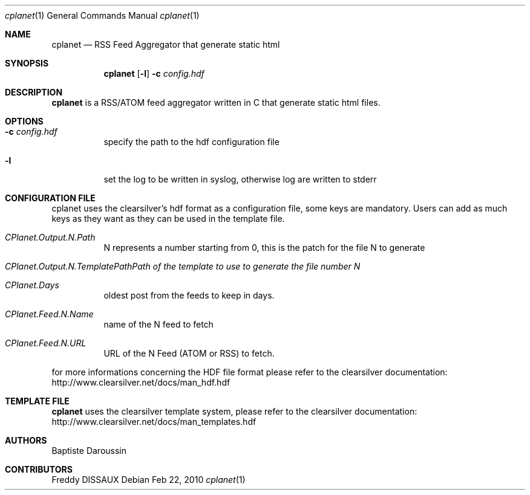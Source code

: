 .Dd Feb 22, 2010
.Dt cplanet 1
.Os
.Sh NAME
.Nm cplanet
.Nd RSS Feed Aggregator that generate static html
.Sh SYNOPSIS
.Nm
.Op Fl l
.Fl c Ar config.hdf
.Sh DESCRIPTION
.Nm 
is a RSS/ATOM feed aggregator written in C that generate static html files.
.Sh OPTIONS
.Bl -tag -width indent
.It Fl c Ar config.hdf
specify the path to the hdf configuration file
.It Fl l
set the log to be written in syslog, otherwise log are written to stderr
.El
.Sh CONFIGURATION FILE
.Pp
cplanet uses the clearsilver's hdf format as a configuration file, some keys are 
mandatory. Users can add as much keys as they want as they can be used in the
template file.
.Bl -tag -width indent
.It Ar CPlanet.Output.N.Path
N represents a number starting from 0, this is the patch for the file N to
generate
.It Ar CPlanet.Output.N.TemplatePath\
Path of the template to use to generate the file number N
.It Ar CPlanet.Days
oldest post from the feeds to keep in days.
.It Ar CPlanet.Feed.N.Name
name of the N feed to fetch
.It Ar CPlanet.Feed.N.URL
URL of the N Feed (ATOM or RSS) to fetch.
.El
.Pp
for more informations concerning the HDF file format please refer to the
clearsilver documentation: http://www.clearsilver.net/docs/man_hdf.hdf
.Sh TEMPLATE FILE
.Nm
uses the clearsilver template system, please refer to the
clearsilver documentation: http://www.clearsilver.net/docs/man_templates.hdf
.Sh AUTHORS
Baptiste Daroussin
.Sh CONTRIBUTORS
Freddy DISSAUX

